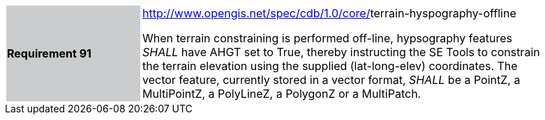 [width="90%",cols="2,6"]
|===
|*Requirement 91*{set:cellbgcolor:#CACCCE}
|http://www.opengis.net/spec/cdb/core/navdata-component[http://www.opengis.net/spec/cdb/1.0/core/]terrain-hyspography-offline{set:cellbgcolor:#FFFFFF} +

When terrain constraining is performed off-line, hypsography features _SHALL_ have AHGT set to True, thereby instructing the SE Tools to constrain the terrain elevation using the supplied (lat-long-elev) coordinates. The vector feature, currently stored in a vector format, _SHALL_ be a PointZ, a MultiPointZ, a PolyLineZ, a PolygonZ or a MultiPatch.{set:cellbgcolor:#FFFFFF}
|===
